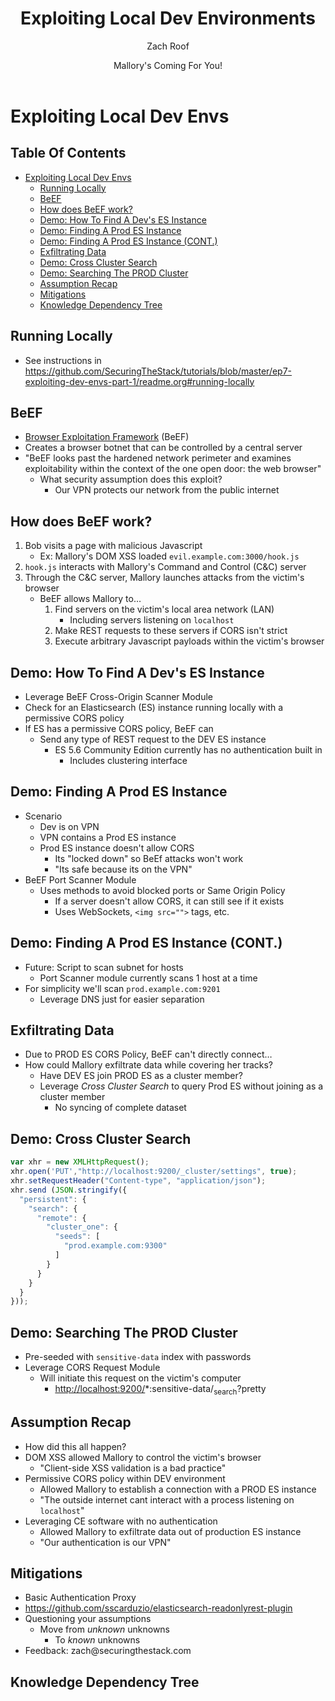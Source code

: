 #+TITLE: Exploiting Local Dev Environments
#+DATE: Mallory's Coming For You!
#+AUTHOR: Zach Roof
* Exploiting Local Dev Envs
** Table Of Contents
- [[#exploiting-local-dev-envs][Exploiting Local Dev Envs]]
  - [[#running-locally][Running Locally]]
  - [[#beef][BeEF]]
  - [[#how-does-beef-work][How does BeEF work?]]
  - [[#demo-how-to-find-a-devs-es-instance][Demo: How To Find A Dev's ES Instance]]
  - [[#demo-finding-a-prod-es-instance][Demo: Finding A Prod ES Instance]]
  - [[#demo-finding-a-prod-es-instance-cont][Demo: Finding A Prod ES Instance (CONT.)]]
  - [[#exfiltrating-data][Exfiltrating Data]]
  - [[#demo-cross-cluster-search][Demo: Cross Cluster Search]]
  - [[#demo-searching-the-prod-cluster][Demo: Searching The PROD Cluster]]
  - [[#assumption-recap][Assumption Recap]]
  - [[#mitigations][Mitigations]]
  - [[#knowledge-dependency-tree][Knowledge Dependency Tree]]

** Running Locally
   :PROPERTIES:
   :CUSTOM_ID: h-E21B7A9D-3C3C-40D1-9F1C-E1659ACE6C55
   :END:
+ See instructions in https://github.com/SecuringTheStack/tutorials/blob/master/ep7-exploiting-dev-envs-part-1/readme.org#running-locally
** BeEF
- [[https://github.com/beefproject/beef][Browser Exploitation Framework]] (BeEF)
- Creates a browser botnet that can be controlled by a central server
- "BeEF looks past the hardened network perimeter and examines exploitability
  within the context of the one open door: the web browser"
  - What security assumption does this exploit?
    - Our VPN protects our network from the public internet

** How does BeEF work?
1. Bob visits a page with malicious Javascript
   - Ex: Mallory's DOM XSS loaded ~evil.example.com:3000/hook.js~
2. ~hook.js~ interacts with Mallory's Command and Control (C&C) server
3. Through the C&C server, Mallory launches attacks from the victim's browser
   - BeEF allows Mallory to...
     1. Find servers on the victim's local area network (LAN)
        - Including servers listening on ~localhost~
     2. Make REST requests to these servers if CORS isn't strict
     3. Execute arbitrary Javascript payloads within the victim's browser

** Demo: How To Find A Dev's ES Instance
- Leverage BeEF Cross-Origin Scanner Module
- Check for an Elasticsearch (ES) instance running locally with a permissive
  CORS policy
- If ES has a permissive CORS policy, BeEF can
  - Send any type of REST request to the DEV ES instance
    - ES 5.6 Community Edition currently has no authentication built in
      - Includes clustering interface

** Demo: Finding A Prod ES Instance
- Scenario
  - Dev is on VPN
  - VPN contains a Prod ES instance
  - Prod ES instance doesn't allow CORS
    - Its "locked down" so BeEf attacks won't work
    - "Its safe because its on the VPN"
- BeEF Port Scanner Module
  - Uses methods to avoid blocked ports or Same Origin Policy
    - If a server doesn't allow CORS, it can still see if it exists
    - Uses WebSockets, ~<img src="">~ tags, etc.

** Demo: Finding A Prod ES Instance (CONT.)
- Future: Script to scan subnet for hosts
  - Port Scanner module currently scans 1 host at a time
- For simplicity we'll scan ~prod.example.com:9201~
  - Leverage DNS just for easier separation

** Exfiltrating Data
- Due to PROD ES CORS Policy, BeEF can't directly connect...
- How could Mallory exfiltrate data while covering her tracks?
  - Have DEV ES join PROD ES as a cluster member?
  - Leverage /Cross Cluster Search/ to query Prod ES without joining as a
    cluster member
    - No syncing of complete dataset

** Demo: Cross Cluster Search
#+BEGIN_SRC Javascript
  var xhr = new XMLHttpRequest();
  xhr.open('PUT',"http://localhost:9200/_cluster/settings", true);
  xhr.setRequestHeader("Content-type", "application/json");
  xhr.send (JSON.stringify({
    "persistent": {
      "search": {
        "remote": {
          "cluster_one": {
            "seeds": [
              "prod.example.com:9300"
            ]
          }
        }
      }
    }
  }));
#+END_SRC

** Demo: Searching The PROD Cluster
- Pre-seeded with ~sensitive-data~ index with passwords
- Leverage CORS Request Module
  - Will initiate this request on the victim's computer
    - http://localhost:9200/*:sensitive-data/_search?pretty

** Assumption Recap
- How did this all happen?
- DOM XSS allowed Mallory to control the victim's browser
  - "Client-side XSS validation is a bad practice"
- Permissive CORS policy within DEV environment
  - Allowed Mallory to establish a connection with a PROD ES instance
  - "The outside internet cant interact with a process listening on ~localhost~"
- Leveraging CE software with no authentication
  - Allowed Mallory to exfiltrate data out of production ES instance
  - "Our authentication is our VPN"

** Mitigations
- Basic Authentication Proxy
- https://github.com/sscarduzio/elasticsearch-readonlyrest-plugin
- Questioning your assumptions
  - Move from /unknown/ unknowns
    - To /known/ unknowns
- Feedback: zach@securingthestack.com

** Knowledge Dependency Tree
